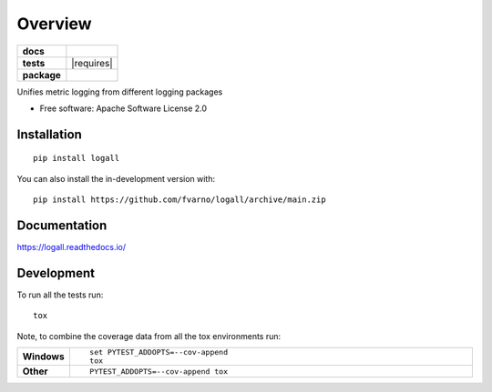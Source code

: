 ========
Overview
========

.. start-badges

.. list-table::
    :stub-columns: 1

    * - docs
      - |docs|
    * - tests
      - | |github-actions| |requires|
        | |codecov|
    * - package
      - | |version| |wheel| |supported-versions| |supported-implementations|
        | |commits-since|
.. |docs| image:: https://readthedocs.org/projects/logall/badge/?style=flat
    :target: https://logall.readthedocs.io/
    :alt: Documentation Status

.. |github-actions| image:: https://github.com/fvarno/logall/actions/workflows/github-actions.yml/badge.svg
    :alt: GitHub Actions Build Status
    :target: https://github.com/fvarno/logall/actions

.. |codecov| image:: https://codecov.io/gh/fvarno/logall/branch/main/graphs/badge.svg?branch=main
    :alt: Coverage Status
    :target: https://codecov.io/github/fvarno/logall

.. |version| image:: https://img.shields.io/pypi/v/logall.svg
    :alt: PyPI Package latest release
    :target: https://pypi.org/project/logall

.. |wheel| image:: https://img.shields.io/pypi/wheel/logall.svg
    :alt: PyPI Wheel
    :target: https://pypi.org/project/logall

.. |supported-versions| image:: https://img.shields.io/pypi/pyversions/logall.svg
    :alt: Supported versions
    :target: https://pypi.org/project/logall

.. |supported-implementations| image:: https://img.shields.io/pypi/implementation/logall.svg
    :alt: Supported implementations
    :target: https://pypi.org/project/logall

.. |commits-since| image:: https://img.shields.io/github/commits-since/fvarno/logall/v0.0.0.svg
    :alt: Commits since latest release
    :target: https://github.com/fvarno/logall/compare/v0.0.0...main



.. end-badges

Unifies metric logging from different logging packages

* Free software: Apache Software License 2.0

Installation
============

::

    pip install logall

You can also install the in-development version with::

    pip install https://github.com/fvarno/logall/archive/main.zip


Documentation
=============


https://logall.readthedocs.io/


Development
===========

To run all the tests run::

    tox

Note, to combine the coverage data from all the tox environments run:

.. list-table::
    :widths: 10 90
    :stub-columns: 1

    - - Windows
      - ::

            set PYTEST_ADDOPTS=--cov-append
            tox

    - - Other
      - ::

            PYTEST_ADDOPTS=--cov-append tox
